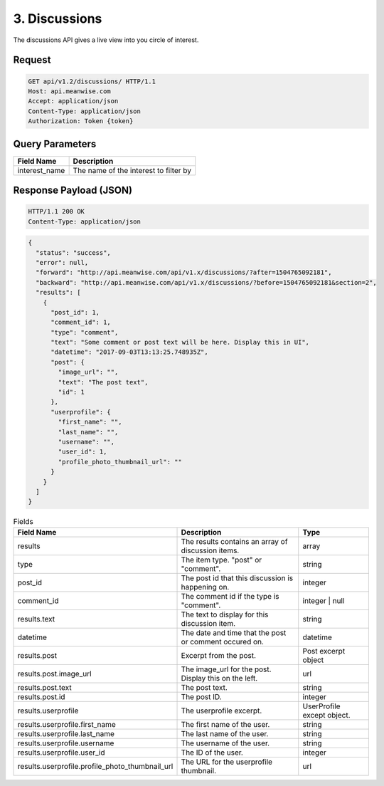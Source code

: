 ==============
3. Discussions
==============

The discussions API gives a live view into you circle of interest.

Request
-------

.. code-block:: http

   GET api/v1.2/discussions/ HTTP/1.1
   Host: api.meanwise.com
   Accept: application/json
   Content-Type: application/json
   Authorization: Token {token}

Query Parameters
----------------

..  list-table::
    :header-rows: 1

    * - Field Name
      - Description
    * - interest_name
      - The name of the interest to filter by

Response Payload (JSON)
-----------------------

.. code-block:: http

  HTTP/1.1 200 OK
  Content-Type: application/json

.. code-block:: javascript

    {
      "status": "success",
      "error": null,
      "forward": "http://api.meanwise.com/api/v1.x/discussions/?after=1504765092181",
      "backward": "http://api.meanwise.com/api/v1.x/discussions/?before=1504765092181&section=2",
      "results": [
        {
          "post_id": 1,
          "comment_id": 1,
          "type": "comment",
          "text": "Some comment or post text will be here. Display this in UI",
          "datetime": "2017-09-03T13:13:25.748935Z",
          "post": {
            "image_url": "",
            "text": "The post text",
            "id": 1
          },
          "userprofile": {
            "first_name": "",
            "last_name": "",
            "username": "",
            "user_id": 1,
            "profile_photo_thumbnail_url": ""
          }
        }
      ]
    }

..  list-table:: Fields
    :header-rows: 1

    * - Field Name
      - Description
      - Type
    * - results
      - The results contains an array of discussion items.
      - array
    * - type
      - The item type. "post" or "comment".
      - string
    * - post_id
      - The post id that this discussion is happening on.
      - integer
    * - comment_id
      - The comment id if the type is "comment".
      - integer | null
    * - results.text
      - The text to display for this discussion item.
      - string
    * - datetime
      - The date and time that the post or comment occured on.
      - datetime
    * - results.post
      - Excerpt from the post.
      - Post excerpt object
    * - results.post.image_url
      - The image_url for the post. Display this on the left.
      - url
    * - results.post.text
      - The post text.
      - string
    * - results.post.id
      - The post ID.
      - integer
    * - results.userprofile
      - The userprofile excerpt.
      - UserProfile except object.
    * - results.userprofile.first_name
      - The first name of the user.
      - string
    * - results.userprofile.last_name
      - The last name of the user.
      - string
    * - results.userprofile.username
      - The username of the user.
      - string
    * - results.userprofile.user_id
      - The ID of the user.
      - integer
    * - results.userprofile.profile_photo_thumbnail_url
      - The URL for the userprofile thumbnail.
      - url

